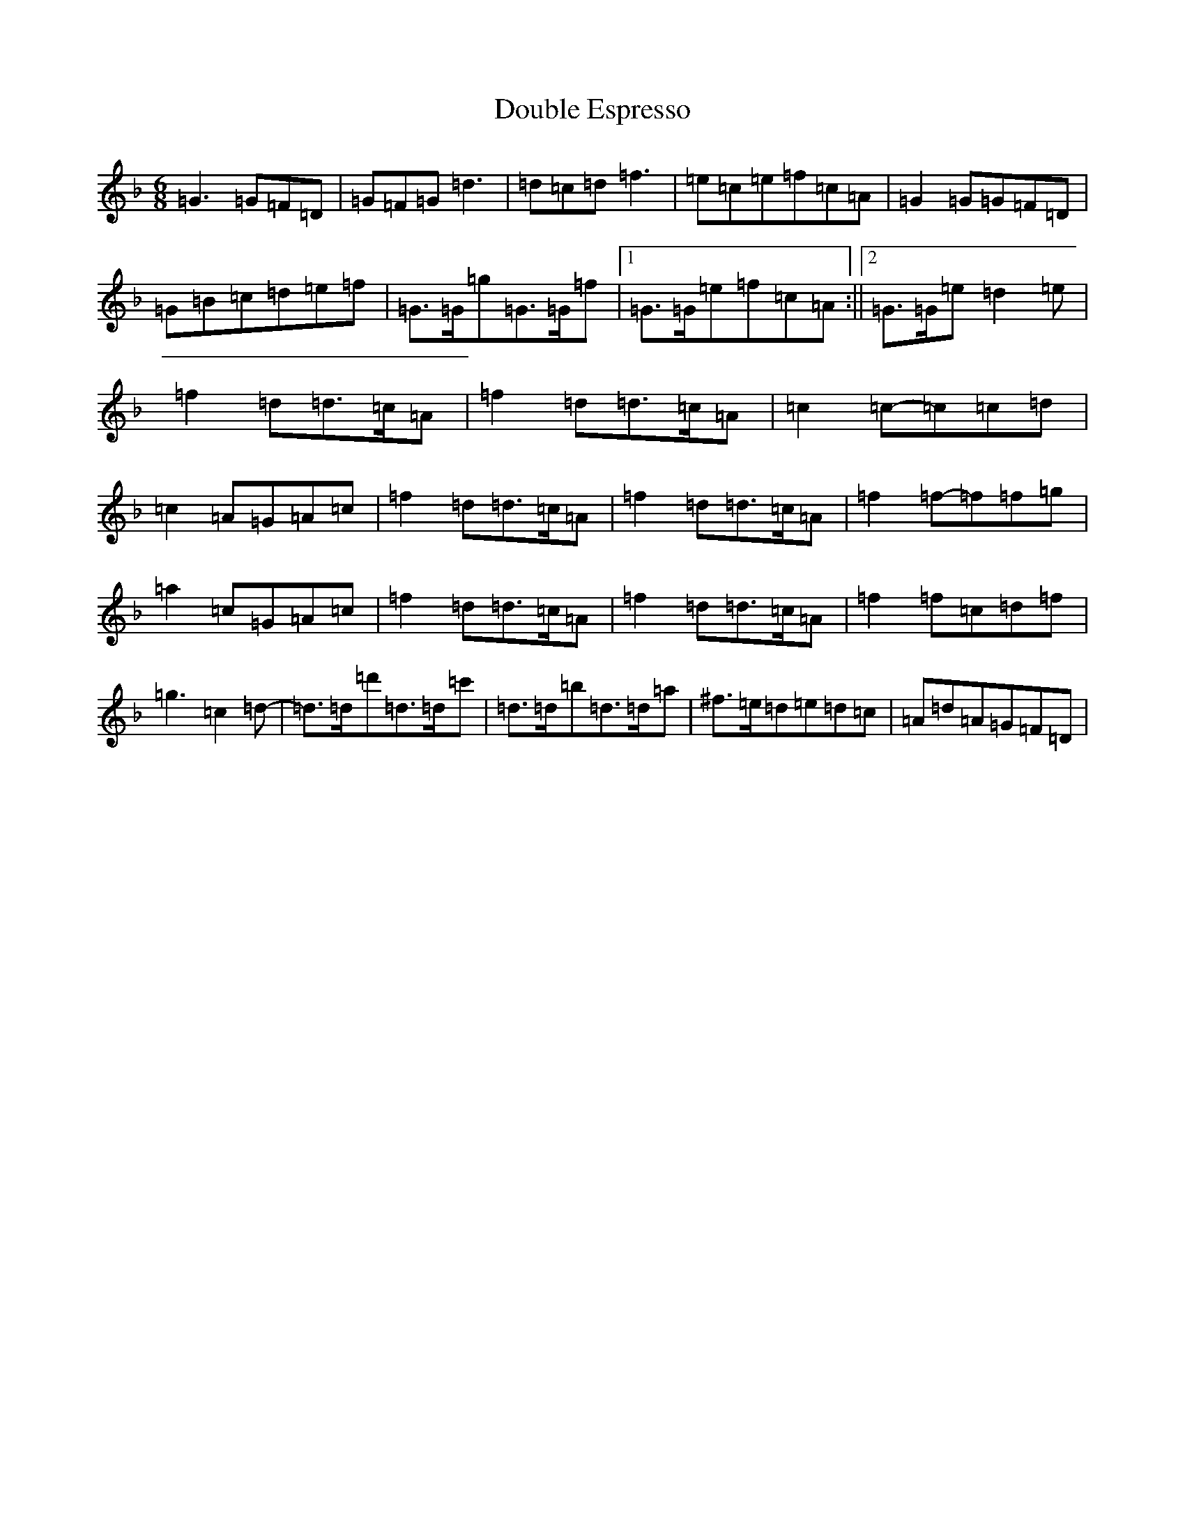 X: 5488
T: Double Espresso
S: https://thesession.org/tunes/10609#setting23973
Z: D Mixolydian
R: jig
M:6/8
L:1/8
K: C Mixolydian
=G3=G=F=D|=G=F=G=d3|=d=c=d=f3|=e=c=e=f=c=A|=G2=G=G=F=D|=G=B=c=d=e=f|=G>=G=g=G>=G=f|1=G>=G=e=f=c=A:||2=G>=G=e=d2=e|=f2=d=d>=c=A|=f2=d=d>=c=A|=c2=c-=c=c=d|=c2=A=G=A=c|=f2=d=d>=c=A|=f2=d=d>=c=A|=f2=f-=f=f=g|=a2=c=G=A=c|=f2=d=d>=c=A|=f2=d=d>=c=A|=f2=f=c=d=f|=g3=c2=d-|=d>=d=d'=d>=d=c'|=d>=d=b=d>=d=a|^f>=e=d=e=d=c|=A=d=A=G=F=D|